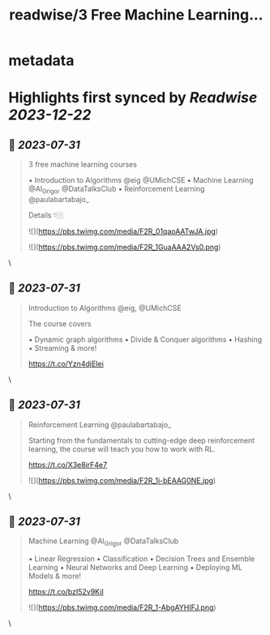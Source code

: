 :PROPERTIES:
:title: readwise/3 Free Machine Learning...
:END:


* metadata
:PROPERTIES:
:author: [[TheTuringPost on Twitter]]
:full-title: "3 Free Machine Learning..."
:category: [[tweets]]
:url: https://twitter.com/TheTuringPost/status/1685612713979101184
:image-url: https://pbs.twimg.com/profile_images/1628461327646707713/A3wjBms3.jpg
:END:

* Highlights first synced by [[Readwise]] [[2023-12-22]]
** 📌 [[2023-07-31]]
#+BEGIN_QUOTE
3 free machine learning courses

▪️ Introduction to Algorithms @eig @UMichCSE
▪️ Machine Learning @Al_Grigor @DataTalksClub
▪️ Reinforcement Learning @paulabartabajo_

Details 👇🏼 

![](https://pbs.twimg.com/media/F2R_01qaoAATwJA.jpg) 

![](https://pbs.twimg.com/media/F2R_1GuaAAA2Vs0.png) 
#+END_QUOTE\
** 📌 [[2023-07-31]]
#+BEGIN_QUOTE
Introduction to Algorithms @eig, @UMichCSE

The course covers

▪️ Dynamic graph algorithms
▪️ Divide & Conquer algorithms
▪️ Hashing
▪️ Streaming
& more!

https://t.co/Yzn4djEIei 
#+END_QUOTE\
** 📌 [[2023-07-31]]
#+BEGIN_QUOTE
Reinforcement Learning @paulabartabajo_

Starting from the fundamentals to cutting-edge deep reinforcement learning, the course will teach you how to work with RL.

https://t.co/X3e8irF4e7 

![](https://pbs.twimg.com/media/F2R_1i-bEAAG0NE.jpg) 
#+END_QUOTE\
** 📌 [[2023-07-31]]
#+BEGIN_QUOTE
Machine Learning @Al_Grigor @DataTalksClub

▪️ Linear Regression
▪️ Classification
▪️ Decision Trees and Ensemble Learning
▪️ Neural Networks and Deep Learning
▪️ Deploying ML Models
& more!

https://t.co/bzI52v9KiI 

![](https://pbs.twimg.com/media/F2R_1-AbgAYHIFJ.png) 
#+END_QUOTE\